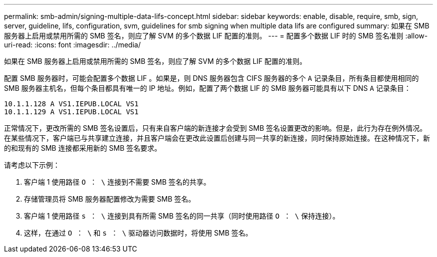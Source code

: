 ---
permalink: smb-admin/signing-multiple-data-lifs-concept.html 
sidebar: sidebar 
keywords: enable, disable, require, smb, sign, server, guideline, lifs, configuration, svm, guidelines for smb signing when multiple data lifs are configured 
summary: 如果在 SMB 服务器上启用或禁用所需的 SMB 签名，则应了解 SVM 的多个数据 LIF 配置的准则。 
---
= 配置多个数据 LIF 时的 SMB 签名准则
:allow-uri-read: 
:icons: font
:imagesdir: ../media/


[role="lead"]
如果在 SMB 服务器上启用或禁用所需的 SMB 签名，则应了解 SVM 的多个数据 LIF 配置的准则。

配置 SMB 服务器时，可能会配置多个数据 LIF 。如果是，则 DNS 服务器包含 CIFS 服务器的多个 `A` 记录条目，所有条目都使用相同的 SMB 服务器主机名，但每个条目都具有唯一的 IP 地址。例如，配置了两个数据 LIF 的 SMB 服务器可能具有以下 DNS `A` 记录条目：

[listing]
----
10.1.1.128 A VS1.IEPUB.LOCAL VS1
10.1.1.129 A VS1.IEPUB.LOCAL VS1
----
正常情况下，更改所需的 SMB 签名设置后，只有来自客户端的新连接才会受到 SMB 签名设置更改的影响。但是，此行为存在例外情况。在某些情况下，客户端已与共享建立连接，并且客户端会在更改此设置后创建与同一共享的新连接，同时保持原始连接。在这种情况下，新的和现有的 SMB 连接都采用新的 SMB 签名要求。

请考虑以下示例：

. 客户端 1 使用路径 `O ： \` 连接到不需要 SMB 签名的共享。
. 存储管理员将 SMB 服务器配置修改为需要 SMB 签名。
. 客户端 1 使用路径 `s ： \` 连接到具有所需 SMB 签名的同一共享（同时使用路径 `O ： \` 保持连接）。
. 这样，在通过 `O ： \` 和 `s ： \` 驱动器访问数据时，将使用 SMB 签名。

